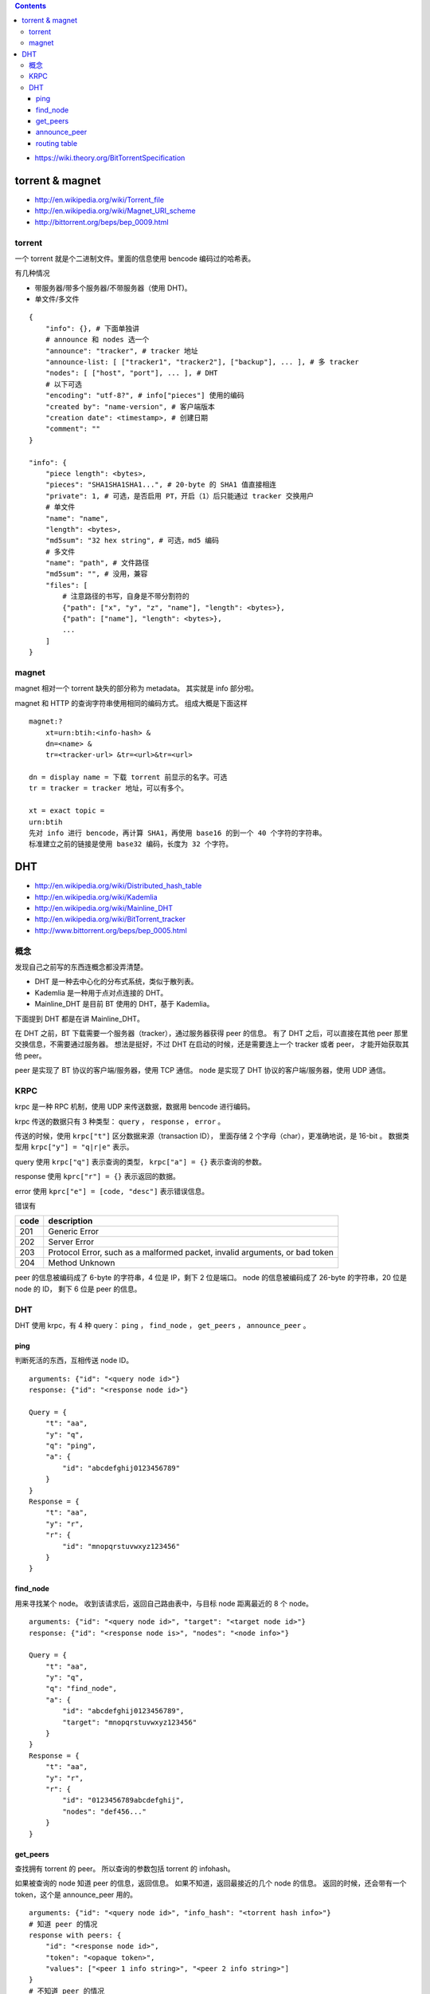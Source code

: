 .. contents::

+ https://wiki.theory.org/BitTorrentSpecification

torrent & magnet
===================

+ http://en.wikipedia.org/wiki/Torrent_file
+ http://en.wikipedia.org/wiki/Magnet_URI_scheme
+ http://bittorrent.org/beps/bep_0009.html

torrent
---------

一个 torrent 就是个二进制文件。里面的信息使用 bencode 编码过的哈希表。

有几种情况

+ 带服务器/带多个服务器/不带服务器（使用 DHT)。
+ 单文件/多文件

::

    {
        "info": {}, # 下面单独讲
        # announce 和 nodes 选一个
        "announce": "tracker", # tracker 地址
        "announce-list: [ ["tracker1", "tracker2"], ["backup"], ... ], # 多 tracker
        "nodes": [ ["host", "port"], ... ], # DHT
        # 以下可选
        "encoding": "utf-8?", # info["pieces"] 使用的编码
        "created by": "name-version", # 客户端版本
        "creation date": <timestamp>, # 创建日期
        "comment": ""
    }

    "info": {
        "piece length": <bytes>,
        "pieces": "SHA1SHA1SHA1...", # 20-byte 的 SHA1 值直接相连
        "private": 1, # 可选，是否启用 PT，开启（1）后只能通过 tracker 交换用户
        # 单文件
        "name": "name",
        "length": <bytes>,
        "md5sum": "32 hex string", # 可选，md5 编码
        # 多文件
        "name": "path", # 文件路径
        "md5sum": "", # 没用，兼容
        "files": [
            # 注意路径的书写，自身是不带分割符的
            {"path": ["x", "y", "z", "name"], "length": <bytes>},
            {"path": ["name"], "length": <bytes>},
            ...
        ]
    }


magnet
--------


magnet 相对一个 torrent 缺失的部分称为 metadata。
其实就是 info 部分啦。

magnet 和 HTTP 的查询字符串使用相同的编码方式。
组成大概是下面这样

::

    magnet:?
        xt=urn:btih:<info-hash> &
        dn=<name> &
        tr=<tracker-url> &tr=<url>&tr=<url>

    dn = display name = 下载 torrent 前显示的名字。可选
    tr = tracker = tracker 地址，可以有多个。

    xt = exact topic =
    urn:btih
    先对 info 进行 bencode，再计算 SHA1，再使用 base16 的到一个 40 个字符的字符串。
    标准建立之前的链接是使用 base32 编码，长度为 32 个字符。




DHT
=====

+ http://en.wikipedia.org/wiki/Distributed_hash_table
+ http://en.wikipedia.org/wiki/Kademlia
+ http://en.wikipedia.org/wiki/Mainline_DHT
+ http://en.wikipedia.org/wiki/BitTorrent_tracker

+ http://www.bittorrent.org/beps/bep_0005.html


概念
-----

发现自己之前写的东西连概念都没弄清楚。

+ DHT 是一种去中心化的分布式系统，类似于散列表。
+ Kademlia 是一种用于点对点连接的 DHT。
+ Mainline_DHT 是目前 BT 使用的 DHT，基于 Kademlia。

下面提到 DHT 都是在讲 Mainline_DHT。

在 DHT 之前，BT 下载需要一个服务器（tracker），通过服务器获得 peer 的信息。
有了 DHT 之后，可以直接在其他 peer 那里交换信息，不需要通过服务器。
想法是挺好，不过 DHT 在启动的时候，还是需要连上一个 tracker 或者 peer，
才能开始获取其他 peer。


peer 是实现了 BT 协议的客户端/服务器，使用 TCP 通信。
node 是实现了 DHT 协议的客户端/服务器，使用 UDP 通信。



KRPC
-----

krpc 是一种 RPC 机制，使用 UDP 来传送数据，数据用 bencode 进行编码。

krpc 传送的数据只有 3 种类型： ``query`` ， ``response`` ， ``error`` 。

传送的时候，使用 ``krpc["t"]`` 区分数据来源（transaction ID），
里面存储 2 个字母（char），更准确地说，是 16-bit 。
数据类型用 ``krpc["y"] = "q|r|e"`` 表示。

query 使用 ``krpc["q"]`` 表示查询的类型，
``krpc["a"] = {}`` 表示查询的参数。

response 使用 ``kprc["r"] = {}`` 表示返回的数据。

error 使用 ``kprc["e"] = [code, "desc"]`` 表示错误信息。

错误有

+------+-----------------------------------------------------------------------------+
| code | description                                                                 |
+======+=============================================================================+
| 201  | Generic Error                                                               |
+------+-----------------------------------------------------------------------------+
| 202  | Server Error                                                                |
+------+-----------------------------------------------------------------------------+
| 203  | Protocol Error, such as a malformed packet, invalid arguments, or bad token |
+------+-----------------------------------------------------------------------------+
| 204  | Method Unknown                                                              |
+------+-----------------------------------------------------------------------------+

peer 的信息被编码成了 6-byte 的字符串，4 位是 IP，剩下 2 位是端口。
node 的信息被编码成了 26-byte 的字符串，20 位是 node 的 ID，
剩下 6 位是 peer 的信息。


DHT
--------

DHT 使用 krpc，有 4 种 query：
``ping`` ， ``find_node`` ， ``get_peers`` ， ``announce_peer`` 。

ping
`````````

判断死活的东西，互相传送 node ID。

::

    arguments: {"id": "<query node id>"}
    response: {"id": "<response node id>"}

    Query = {
        "t": "aa",
        "y": "q",
        "q": "ping",
        "a": {
            "id": "abcdefghij0123456789"
        }
    }
    Response = {
        "t": "aa",
        "y": "r",
        "r": {
            "id": "mnopqrstuvwxyz123456"
        }
    }



find_node
````````````

用来寻找某个 node。
收到该请求后，返回自己路由表中，与目标 node 距离最近的 8 个 node。

::

    arguments: {"id": "<query node id>", "target": "<target node id>"}
    response: {"id": "<response node is>", "nodes": "<node info>"}

    Query = {
        "t": "aa",
        "y": "q",
        "q": "find_node",
        "a": {
            "id": "abcdefghij0123456789",
            "target": "mnopqrstuvwxyz123456"
        }
    }
    Response = {
        "t": "aa",
        "y": "r",
        "r": {
            "id": "0123456789abcdefghij",
            "nodes": "def456..."
        }
    }


get_peers
````````````

查找拥有 torrent 的 peer。
所以查询的参数包括 torrent 的 infohash。

如果被查询的 node 知道 peer 的信息，返回信息。
如果不知道，返回最接近的几个 node 的信息。
返回的时候，还会带有一个 token，这个是 announce_peer 用的。

::

    arguments: {"id": "<query node id>", "info_hash": "<torrent hash info>"}
    # 知道 peer 的情况
    response with peers: {
        "id": "<response node id>",
        "token": "<opaque token>",
        "values": ["<peer 1 info string>", "<peer 2 info string>"]
    }
    # 不知道 peer 的情况
    response with nodes: {
        "id": "<response node id>",
        "token": "<opaque token>",
        "nodes": "<node info>"
    }

    Query = {
        "t":"aa",
        "y":"q",
        "q":"get_peers",
        "a": {
            "id":"abcdefghij0123456789",
            "info_hash":"mnopqrstuvwxyz123456"
        }
    }
    Response with peers = {
        "t":"aa",
        "y":"r",
        "r": {
            "id":"abcdefghij0123456789",
            "token":"aoeusnth",
            "values": ["axje.u", "idhtnm"]
        }
    }
    Response with nodes = {
        "t":"aa",
        "y":"r",
        "r": {
            "id":"abcdefghij0123456789",
            "token":"aoeusnth",
            "nodes": "def456..."
        }
    }


announce_peer
````````````````

表示自己在下载某个 torrent。

发送自己的 node id，torrent 的 info hash，
自己下载使用的端口，以及之前 get_peers 收到的 token。

还有一个 implied_port，这个值非 0 表示之前的 port 字段无效。
应该使用 node 的 UDP 端口代替。

::

    arguments: {
        "id" : "<query node id>",
        "info_hash": "<torrent hash info>",
        "port": <port number>,
        "token": "<opaque token>"
        "implied_port": <0 or 1>,
    }
    response: {"id": "<response node id>"}

    Query = {
        "t":"aa",
        "y":"q",
        "q":"announce_peer",
        "a": {
            "id":"abcdefghij0123456789",
            "implied_port": 1,
            "info_hash":"mnopqrstuvwxyz123456",
            "port": 6881,
            "token": "aoeusnth"
        }
    }
    Response = {
        "t":"aa",
        "y":"r",
        "r": {
            "id":"mnopqrstuvwxyz123456"
        }
    }



routing table
``````````````````

node 会维护一张路由表，里面存储着其他 node 的信息。

路由表里的节点是有优先级的。
15 分钟内有交流的节点算是正常节点，15 分钟内没交流的节点视为问题节点。
所谓交流，可以是对方响应请求，也可以是对方发起请求。

node ID 是 sha1 编码的，sha1 有 160-bit，所以 ID 有 2^160 种可能。

路由表在结构上，划分成了一个个格子（bucket），
每个格子都可是当作一个长度为 8 的数组。
在一个格子被装满后，会添加一个新的格子。
（感觉有点不对劲啊。）

要下载的时候，先取出 torrent 的 info_hash，去路由表中寻找距离最近的 node。
如果对方知道哪些 node 在下载该 torrent，对方会返回相应节点的信息。
如果对方不知道，那么返回的是距离接近的几个节点的信息。
